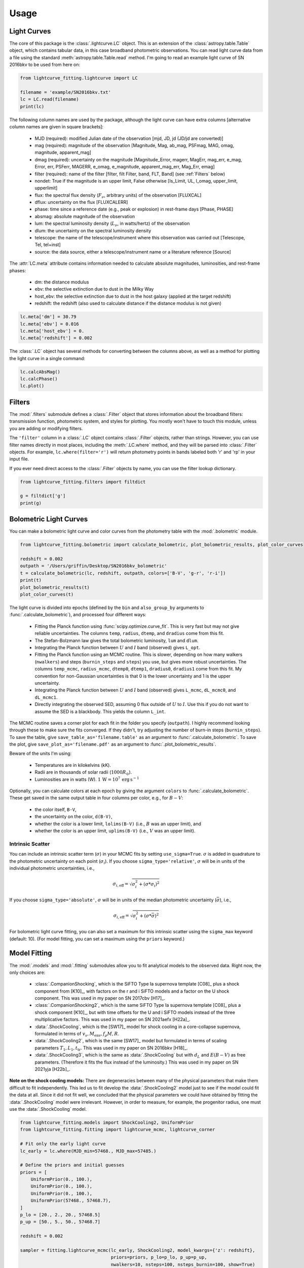 =====
Usage
=====

Light Curves
------------
The core of this package is the :class:`.lightcurve.LC` object. This is an extension of the :class:`astropy.table.Table` object, which contains
tabular data, in this case broadband photometric observations. You can read light curve data from a file using the
standard :meth:`astropy.table.Table.read` method. I'm going to read an example light curve of SN 2016bkv to be used from here on:

.. code-block:: python

    from lightcurve_fitting.lightcurve import LC

    filename = 'example/SN2016bkv.txt'
    lc = LC.read(filename)
    print(lc)

The following column names are used by the package, although the light curve can have extra columns
[alternative column names are given in square brackets]:

 * MJD (required): modified Julian date of the observation [mjd, JD, jd (JD/jd are converted)]
 * mag (required): magnitude of the observation [Magnitude, Mag, ab_mag, PSFmag, MAG, omag, magnitude, apparent_mag]
 * dmag (required): uncertainty on the magnitude [Magnitude_Error, magerr, MagErr, mag_err, e_mag, Error, err, PSFerr,
   MAGERR, e_omag, e_magnitude, apparent_mag_err, Mag_Err, emag]
 * filter (required): name of the filter [filter, filt Filter, band, FLT, Band] (see :ref:`Filters` below)
 * nondet: True if the magnitude is an upper limit, False otherwise [Is_Limit, UL, l_omag, upper_limit, upperlimit]
 * flux: the spectral flux density (:math:`F_ν`, arbitrary units) of the observation [FLUXCAL]
 * dflux: uncertainty on the flux [FLUXCALERR]
 * phase: time since a reference date (e.g., peak or explosion) in rest-frame days [Phase, PHASE]
 * absmag: absolute magnitude of the observation
 * lum: the spectral luminosity density (:math:`L_ν`, in watts/hertz) of the observation
 * dlum: the uncertainty on the spectral luminosity density
 * telescope: the name of the telescope/instrument where this observation was carried out [Telescope, Tel, tel+inst]
 * source: the data source, either a telescope/instrument name or a literature reference [Source]

The :attr:`LC.meta` attribute contains information needed to calculate absolute magnitudes, luminosities, and rest-frame phases:

 * dm: the distance modulus
 * ebv: the selective extinction due to dust in the Milky Way
 * host_ebv: the selective extinction due to dust in the host galaxy (applied at the target redshift)
 * redshift: the redshift (also used to calculate distance if the distance modulus is not given)

.. code-block:: python

    lc.meta['dm'] = 30.79
    lc.meta['ebv'] = 0.016
    lc.meta['host_ebv'] = 0.
    lc.meta['redshift'] = 0.002

The :class:`.LC` object has several methods for converting between the columns above,
as well as a method for plotting the light curve in a single command:

.. code-block:: python

    lc.calcAbsMag()
    lc.calcPhase()
    lc.plot()

Filters
-------
The :mod:`.filters` submodule defines a :class:`.Filter` object that stores information about the broadband filters: transmission function, photometric system, and styles for plotting.
You mostly won't have to touch this module, unless you are adding or modifying filters.

The ``'filter'`` column in a :class:`.LC` object contains :class:`.Filter` objects, rather than strings.
However, you can use filter names directly in most places, including the :meth:`.LC.where` method, and they will be parsed into :class:`.Filter` objects.
For example, ``lc.where(filter='r')`` will return photometry points in bands labeled both 'r' and 'rp' in your input file.

If you ever need direct access to the :class:`.Filter` objects by name, you can use the filter lookup dictionary.

.. code-block:: python

    from lightcurve_fitting.filters import filtdict

    g = filtdict['g']
    print(g)

Bolometric Light Curves
-----------------------
You can make a bolometric light curve and color curves from the photometry table with the :mod:`.bolometric` module.

.. code-block:: python

    from lightcurve_fitting.bolometric import calculate_bolometric, plot_bolometric_results, plot_color_curves

    redshift = 0.002
    outpath = '/Users/griffin/Desktop/SN2016bkv_bolometric'
    t = calculate_bolometric(lc, redshift, outpath, colors=['B-V', 'g-r', 'r-i'])
    print(t)
    plot_bolometric_results(t)
    plot_color_curves(t)

The light curve is divided into epochs (defined by the ``bin`` and ``also_group_by`` arguments to :func:`.calculate_bolometric`), and processed four different ways:

 * Fitting the Planck function using :func:`scipy.optimize.curve_fit`. This is very fast but may not give reliable uncertainties.
   The columns ``temp``, ``radius``, ``dtemp``, and ``dradius`` come from this fit.
 * The Stefan-Bolzmann law gives the total bolometric luminosity, ``lum`` and ``dlum``.
 * Integrating the Planck function between :math:`U` and :math:`I` band (observed) gives ``L_opt``.
 * Fitting the Planck function using an MCMC routine.
   This is slower, depending on how many walkers (``nwalkers``) and steps (``burnin_steps`` and ``steps``) you use,
   but gives more robust uncertainties.
   The columns ``temp_mcmc``, ``radius_mcmc``, ``dtemp0``, ``dtemp1``, ``dradius0``, ``dradius1`` come from this fit.
   My convention for non-Gaussian uncertainties is that 0 is the lower uncertainty and 1 is the upper uncertainty.
 * Integrating the Planck function between :math:`U` and :math:`I` band (observed) gives
   ``L_mcmc``, ``dL_mcmc0``, and ``dL_mcmc1``.
 * Directly integrating the observed SED, assuming 0 flux outside of :math:`U` to :math:`I`.
   Use this if you do not want to assume the SED is a blackbody. This yields the column ``L_int``.

The MCMC routine saves a corner plot for each fit in the folder you specify (``outpath``).
I highly recommend looking through these to make sure the fits converged.
If they didn't, try adjusting the number of burn-in steps (``burnin_steps``).
To save the table, give ``save_table_as='filename.table'`` as an argument to :func:`.calculate_bolometric`.
To save the plot, give ``save_plot_as='filename.pdf'`` as an argument to :func:`.plot_bolometric_results`.

Beware of the units I'm using:

 * Temperatures are in kilokelvins (kK).
 * Radii are in thousands of solar radii (:math:`1000R_\odot`).
 * Luminosities are in watts (W). :math:`1\,\mathrm{W} = 10^7\,\mathrm{erg}\,\mathrm{s}^{-1}`

Optionally, you can calculate colors at each epoch by giving the argument ``colors`` to :func:`.calculate_bolometric`. These get saved in the same output table in four columns per color, e.g., for :math:`B-V`:

 * the color itself, ``B-V``,
 * the uncertainty on the color, ``d(B-V)``,
 * whether the color is a lower limit, ``lolims(B-V)`` (i.e., :math:`B` was an upper limit), and
 * whether the color is an upper limit, ``uplims(B-V)`` (i.e., :math:`V` was an upper limit).

Intrinsic Scatter
^^^^^^^^^^^^^^^^^

You can include an intrinsic scatter term (:math:`\sigma`) in your MCMC fits by setting ``use_sigma=True``. :math:`\sigma` is added in quadrature to the photometric uncertainty on each point (:math:`\sigma_i`). If you choose ``sigma_type='relative'``, :math:`\sigma` will be in units of the individual photometric uncertainties, i.e.,

.. math::
    \sigma_{i,\mathrm{eff}} = \sqrt{ \sigma_i^2 + \left( \sigma * \sigma_i \right)^2 }

If you choose ``sigma_type='absolute'``, :math:`\sigma` will be in units of the median photometric uncertainty (:math:`\bar\sigma`), i.e.,

.. math::
    \sigma_{i,\mathrm{eff}} = \sqrt{ \sigma_i^2 + \left( \sigma * \bar{\sigma} \right)^2 }

For bolometric light curve fitting, you can also set a maximum for this intrinsic scatter using the ``sigma_max`` keyword (default: 10). (For model fitting, you can set a maximum using the ``priors`` keyword.)

Model Fitting
-------------
The :mod:`.models` and :mod:`.fitting` submodules allow you to fit analytical models to the observed data. Right now, the only choices are:

 * :class:`.CompanionShocking`, which is the SiFTO Type Ia supernova template [C08]_ plus a shock component from [K10]_, with factors on the r and i SiFTO models and a factor on the U shock component.
   This was used in my paper on SN 2017cbv [H17]_.
 * :class:`.CompanionShocking2`, which is the same SiFTO Type Ia supernova template [C08]_ plus a shock component [K10]_, but with time offsets for the U and i SiFTO models instead of the three multiplicative factors.
   This was used in my paper on SN 2021aefx [H22a]_.
 * :data:`.ShockCooling`, which is the [SW17]_ model for shock cooling in a core-collapse supernova,
   formulated in terms of :math:`v_s, M_\mathrm{env}, f_ρ M, R`.
 * :data:`.ShockCooling2`, which is the same [SW17]_ model but formulated in terms of scaling parameters :math:`T_1, L_1, t_\mathrm{tr}`.
   This was used in my paper on SN 2016bkv [H18]_.
 * :data:`.ShockCooling3`, which is the same as :data:`.ShockCooling` but with :math:`d_L` and :math:`E(B-V)` as free parameters. (Therefore it fits the flux instead of the luminosity.) This was used in my paper on SN 2021yja [H22b]_.

**Note on the shock cooling models:**
There are degeneracies between many of the physical parameters that make them difficult to fit independently.
This led us to fit develop the :data:`.ShockCooling2` model just to see if the model could fit the data at all.
Since it did not fit well, we concluded that the physical parameters we could have obtained by fitting the :data:`.ShockCooling` model were irrelevant.
However, in order to measure, for example, the progenitor radius, one must use the :data:`.ShockCooling` model.


.. code-block:: python

    from lightcurve_fitting.models import ShockCooling2, UniformPrior
    from lightcurve_fitting.fitting import lightcurve_mcmc, lightcurve_corner

    # Fit only the early light curve
    lc_early = lc.where(MJD_min=57468., MJD_max=57485.)

    # Define the priors and initial guesses
    priors = [
        UniformPrior(0., 100.),
        UniformPrior(0., 100.),
        UniformPrior(0., 100.),
        UniformPrior(57468., 57468.7),
    ]
    p_lo = [20., 2., 20., 57468.5]
    p_up = [50., 5., 50., 57468.7]

    redshift = 0.002

    sampler = fitting.lightcurve_mcmc(lc_early, ShockCooling2, model_kwargs={'z': redshift},
                                      priors=priors, p_lo=p_lo, p_up=p_up,
                                      nwalkers=10, nsteps=100, nsteps_burnin=100, show=True)
    lightcurve_corner(lc_early, ShockCooling2, sampler.flatchain, model_kwargs={'z': redshift})

**Another note on the shock cooling models:**
The shock cooling models are only valid for temperatures above 0.7 eV = 8120 K [SW17]_,
so you should check that you have not included observations where the model goes below that.
If you have, you should rerun the fit without those points.
If you used the [RW11]_ option, the model fails even earlier, but you will have to check that manually.

.. code-block:: python

    p_mean = sampler.flatchain.mean(axis=0)
    t_max = ShockCooling2.t_max(p_mean)
    print(t_max)
    if lc_early['MJD'].max() > t_max:
        print('Warning: your model is not valid for all your observations')

Note that you can add an :ref:`Intrinsic Scatter` to your model fits as well.

Calibrating Spectra to Photometry
---------------------------------
The :mod:`.speccal` module (somewhat experimental right now) can be used to calibrate spectra to observed photometry.

.. code-block:: python

    from lightcurve_fitting.speccal import calibrate_spectra

    spectra_filenames = ['blah.fits', 'blah.txt', 'blah.dat']
    calibrate_spectra(spectra_filenames, lc, show=True)

Each spectrum is multiplied by the filter transmission function and integrated to produce a synthetic flux measurement.
Each magnitude in the light curve is also converted to flux.
The ratios of these two flux measurements (for each filter) are fit with a polynomial (order 0 by default).
Multiplying by this best-fit polynomial calibrates the spectrum to the photometry.
Each calibrated spectrum is saved to a text file with the prefix ``photcal_``.
I recommend using ``show=True`` to visualize the process.
